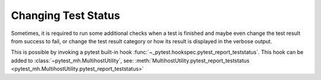 Changing Test Status
####################

Sometimes, it is required to run some additional checks when a test is finished
and maybe even change the test result from success to fail, or change the test
result category or how its result is displayed in the verbose output.

This is possible by invoking a pytest built-in hook
:func:`~_pytest.hookspec.pytest_report_teststatus`. This hook can be added to
:class:`~pytest_mh.MultihostUtility`, see:
:meth:`MultihostUtility.pytest_report_teststatus
<pytest_mh.MultihostUtility.pytest_report_teststatus>`

.. seealso::

    This feature is used in :class:`~pytest_mh.utils.auditd.Auditd` and
    :class:`~pytest_mh.utils.coredumpd.Coredumpd` in order to set the result
    category to a custom value and optionally also fail the test.

    If an AVC denial occurred during test, it is moved to ``AVC DENIALS``
    category. If a coredump occured, it is moved to ``COREDUMPS`` category.

    .. dropdown:: Example source code
        :color: primary
        :icon: code

        .. tab-set::

            .. tab-item:: Auditd utility

                .. literalinclude:: ../../../pytest_mh/utils/auditd.py
                    :caption: Modifying the test result in Auditd
                    :pyobject: Auditd.pytest_report_teststatus

            .. tab-item:: Coredumpd utility

                .. literalinclude:: ../../../pytest_mh/utils/coredumpd.py
                    :caption: Modifying the test result in Coredumpd
                    :pyobject: Coredumpd.pytest_report_teststatus
